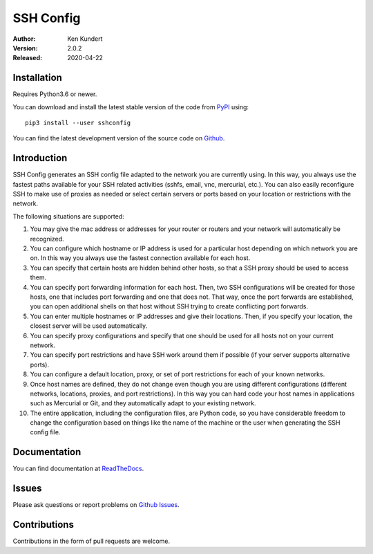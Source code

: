 SSH Config
==========

:Author: Ken Kundert
:Version: 2.0.2
:Released: 2020-04-22


Installation
------------

Requires Python3.6 or newer.

You can download and install the latest
stable version of the code from `PyPI <https://pypi.python.org>`_ using::

    pip3 install --user sshconfig

You can find the latest development version of the source code on
`Github <https://github.com/KenKundert/sshconfig>`_.


Introduction
------------

SSH Config generates an SSH config file adapted to the network you are currently 
using.  In this way, you always use the fastest paths available for your SSH 
related activities (sshfs, email, vnc, mercurial, etc.). You can also easily 
reconfigure SSH to make use of proxies as needed or select certain servers or 
ports based on your location or restrictions with the network.

The following situations are supported:

#. You may give the mac address or addresses for your router or routers and your 
   network will automatically be recognized.
#. You can configure which hostname or IP address is used for a particular host 
   depending on which network you are on. In this way you always use the fastest 
   connection available for each host.
#. You can specify that certain hosts are hidden behind other hosts, so that 
   a SSH proxy should be used to access them.
#. You can specify port forwarding information for each host. Then, two SSH 
   configurations will be created for those hosts, one that includes port 
   forwarding and one that does not. That way, once the port forwards are 
   established, you can open additional shells on that host without SSH trying 
   to create conflicting port forwards.
#. You can enter multiple hostnames or IP addresses and give their locations.  
   Then, if you specify your location, the closest server will be used 
   automatically.
#. You can specify proxy configurations and specify that one should be used for 
   all hosts not on your current network.
#. You can specify port restrictions and have SSH work around them if possible 
   (if your server supports alternative ports).
#. You can configure a default location, proxy, or set of port restrictions for 
   each of your known networks.
#. Once host names are defined, they do not change even though you are using 
   different configurations (different networks, locations, proxies, and port 
   restrictions). In this way you can hard code your host names in applications 
   such as Mercurial or Git, and they automatically adapt to your existing 
   network.
#. The entire application, including the configuration files, are Python code, 
   so you have considerable freedom to change the configuration based on things 
   like the name of the machine or the user when generating the SSH config file.

Documentation
-------------

You can find documentation at `ReadTheDocs <https://sshconfig.readthedocs.io>`_.


Issues
------

Please ask questions or report problems on
`Github Issues <https://github.com/KenKundert/sshconfig/issues>`_.


Contributions
-------------

Contributions in the form of pull requests are welcome.
